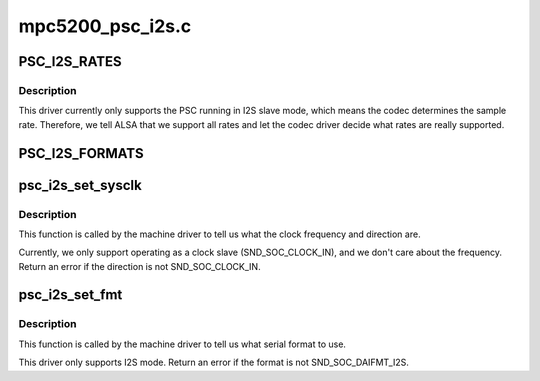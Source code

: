 .. -*- coding: utf-8; mode: rst -*-

=================
mpc5200_psc_i2s.c
=================


.. _`psc_i2s_rates`:

PSC_I2S_RATES
=============

.. c:function:: PSC_I2S_RATES ()



.. _`psc_i2s_rates.description`:

Description
-----------


This driver currently only supports the PSC running in I2S slave mode,
which means the codec determines the sample rate.  Therefore, we tell
ALSA that we support all rates and let the codec driver decide what rates
are really supported.



.. _`psc_i2s_formats`:

PSC_I2S_FORMATS
===============

.. c:function:: PSC_I2S_FORMATS ()



.. _`psc_i2s_set_sysclk`:

psc_i2s_set_sysclk
==================

.. c:function:: int psc_i2s_set_sysclk (struct snd_soc_dai *cpu_dai, int clk_id, unsigned int freq, int dir)

    :param struct snd_soc_dai \*cpu_dai:

        *undescribed*

    :param int clk_id:
        reserved, should be zero

    :param unsigned int freq:
        the frequency of the given clock ID, currently ignored

    :param int dir:
        SND_SOC_CLOCK_IN (clock slave) or SND_SOC_CLOCK_OUT (clock master)



.. _`psc_i2s_set_sysclk.description`:

Description
-----------


This function is called by the machine driver to tell us what the clock
frequency and direction are.

Currently, we only support operating as a clock slave (SND_SOC_CLOCK_IN),
and we don't care about the frequency.  Return an error if the direction
is not SND_SOC_CLOCK_IN.



.. _`psc_i2s_set_fmt`:

psc_i2s_set_fmt
===============

.. c:function:: int psc_i2s_set_fmt (struct snd_soc_dai *cpu_dai, unsigned int format)

    :param struct snd_soc_dai \*cpu_dai:

        *undescribed*

    :param unsigned int format:
        one of SND_SOC_DAIFMT_xxx



.. _`psc_i2s_set_fmt.description`:

Description
-----------


This function is called by the machine driver to tell us what serial
format to use.

This driver only supports I2S mode.  Return an error if the format is
not SND_SOC_DAIFMT_I2S.

